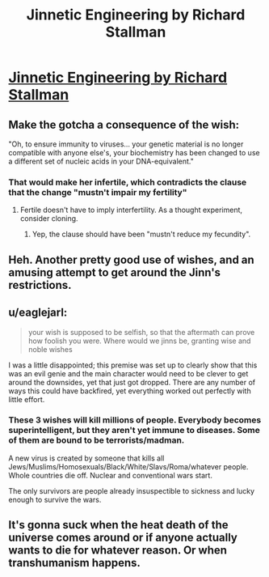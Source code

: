 #+TITLE: Jinnetic Engineering by Richard Stallman

* [[https://stallman.org/articles/jinnetic.html][Jinnetic Engineering by Richard Stallman]]
:PROPERTIES:
:Author: madman-kun
:Score: 39
:DateUnix: 1467204621.0
:DateShort: 2016-Jun-29
:END:

** Make the gotcha a consequence of the wish:

"Oh, to ensure immunity to viruses... your genetic material is no longer compatible with anyone else's, your biochemistry has been changed to use a different set of nucleic acids in your DNA-equivalent."
:PROPERTIES:
:Author: ArgentStonecutter
:Score: 8
:DateUnix: 1467225611.0
:DateShort: 2016-Jun-29
:END:

*** That would make her infertile, which contradicts the clause that the change "mustn't impair my fertility"
:PROPERTIES:
:Author: Kyraimion
:Score: 2
:DateUnix: 1467240394.0
:DateShort: 2016-Jun-30
:END:

**** Fertile doesn't have to imply interfertility. As a thought experiment, consider cloning.
:PROPERTIES:
:Author: ArgentStonecutter
:Score: 4
:DateUnix: 1467242048.0
:DateShort: 2016-Jun-30
:END:

***** Yep, the clause should have been "mustn't reduce my fecundity".
:PROPERTIES:
:Author: vallar57
:Score: 1
:DateUnix: 1467398779.0
:DateShort: 2016-Jul-01
:END:


** Heh. Another pretty good use of wishes, and an amusing attempt to get around the Jinn's restrictions.
:PROPERTIES:
:Author: Nepene
:Score: 7
:DateUnix: 1467208001.0
:DateShort: 2016-Jun-29
:END:


** u/eaglejarl:
#+begin_quote
  your wish is supposed to be selfish, so that the aftermath can prove how foolish you were. Where would we jinns be, granting wise and noble wishes
#+end_quote

I was a little disappointed; this premise was set up to clearly show that this was an evil genie and the main character would need to be clever to get around the downsides, yet that just got dropped. There are any number of ways this could have backfired, yet everything worked out perfectly with little effort.
:PROPERTIES:
:Author: eaglejarl
:Score: 2
:DateUnix: 1467334682.0
:DateShort: 2016-Jul-01
:END:

*** These 3 wishes will kill millions of people. Everybody becomes superintelligent, but they aren't yet immune to diseases. Some of them are bound to be terrorists/madman.

A new virus is created by someone that kills all Jews/Muslims/Homosexuals/Black/White/Slavs/Roma/whatever people. Whole countries die off. Nuclear and conventional wars start.

The only survivors are people already insuspectible to sickness and lucky enough to survive the wars.
:PROPERTIES:
:Author: ajuc
:Score: 2
:DateUnix: 1467370117.0
:DateShort: 2016-Jul-01
:END:


** It's gonna suck when the heat death of the universe comes around or if anyone actually wants to die for whatever reason. Or when transhumanism happens.
:PROPERTIES:
:Author: RMcD94
:Score: 1
:DateUnix: 1467658077.0
:DateShort: 2016-Jul-04
:END:
